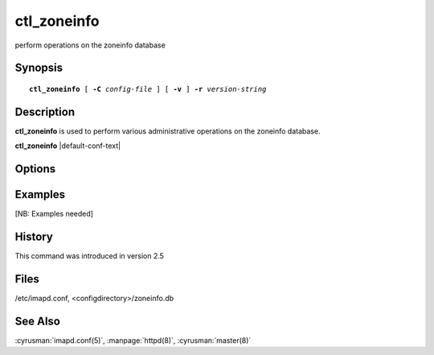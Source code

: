 .. _imap-admin-commands-**ctl_zoneinfo**:

================
**ctl_zoneinfo**
================

perform operations on the zoneinfo database

Synopsis
========

.. parsed-literal::

    **ctl_zoneinfo** [ **-C** *config-file* ] [ **-v** ] **-r** *version-string*

Description
===========

**ctl_zoneinfo** is used to perform various administrative operations on
the zoneinfo database.

**ctl_zoneinfo** |default-conf-text|

Options
=======

.. program:: **ctl_zoneinfo**

.. option:: -C config-file

    |cli-dash-c-text|

.. option:: -v

    Enable verbose output.

.. option:: -r version-string

    Rebuild the zoneinfo database based on the directory structure of
    *configdirectory*/**zoneinfo**.  The database to be rebuilt will be
    in the default location of *configdirectory*/**zoneinfo.db** unless
    otherwise specified by the *zoneinfo_db_path* option in
    :cyrusman:`imapd.conf(5)`.  The *version-string* should describe the
    source of the timezone data (e.g. "Olson 2013h") and will be used
    by the *timezone* module of :manpage:`httpd(8)`.

Examples
========

[NB: Examples needed]

History
=======

This command was introduced in version 2.5

Files
=====

/etc/imapd.conf,
<configdirectory>/zoneinfo.db

See Also
========

:cyrusman:`imapd.conf(5)`, :manpage:`httpd(8)`, :cyrusman:`master(8)`
